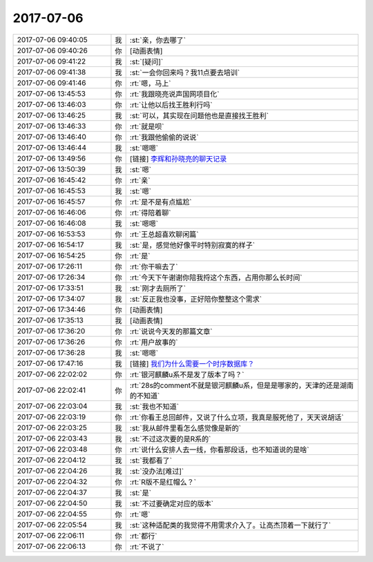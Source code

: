 2017-07-06
-------------

.. list-table::
   :widths: 25, 1, 60

   * - 2017-07-06 09:40:05
     - 我
     - :st:`亲，你去哪了`
   * - 2017-07-06 09:40:26
     - 你
     - [动画表情]
   * - 2017-07-06 09:41:22
     - 我
     - :st:`[疑问]`
   * - 2017-07-06 09:41:38
     - 我
     - :st:`一会你回来吗？我11点要去培训`
   * - 2017-07-06 09:41:46
     - 你
     - :rt:`嗯，马上`
   * - 2017-07-06 13:45:53
     - 你
     - :rt:`我跟晓亮说声国网项目化`
   * - 2017-07-06 13:46:03
     - 你
     - :rt:`让他以后找王胜利行吗`
   * - 2017-07-06 13:46:25
     - 我
     - :st:`可以，其实现在问题他也是直接找王胜利`
   * - 2017-07-06 13:46:33
     - 你
     - :rt:`就是呗`
   * - 2017-07-06 13:46:40
     - 你
     - :rt:`我跟他偷偷的说说`
   * - 2017-07-06 13:46:44
     - 我
     - :st:`嗯嗯`
   * - 2017-07-06 13:49:56
     - 你
     - [链接] `李辉和孙晓亮的聊天记录 <https://support.weixin.qq.com/cgi-bin/mmsupport-bin/readtemplate?t=page/favorite_record__w_unsupport>`_
   * - 2017-07-06 13:50:39
     - 我
     - :st:`嗯`
   * - 2017-07-06 16:45:42
     - 你
     - :rt:`亲`
   * - 2017-07-06 16:45:53
     - 我
     - :st:`嗯`
   * - 2017-07-06 16:45:57
     - 你
     - :rt:`是不是有点尴尬`
   * - 2017-07-06 16:46:06
     - 你
     - :rt:`得陪着聊`
   * - 2017-07-06 16:46:08
     - 我
     - :st:`嗯嗯`
   * - 2017-07-06 16:53:53
     - 你
     - :rt:`王总超喜欢聊闲篇`
   * - 2017-07-06 16:54:17
     - 我
     - :st:`是，感觉他好像平时特别寂寞的样子`
   * - 2017-07-06 16:54:25
     - 你
     - :rt:`是`
   * - 2017-07-06 17:26:11
     - 你
     - :rt:`你干嘛去了`
   * - 2017-07-06 17:26:34
     - 你
     - :rt:`今天下午谢谢你陪我捋这个东西，占用你那么长时间`
   * - 2017-07-06 17:33:51
     - 我
     - :st:`刚才去厕所了`
   * - 2017-07-06 17:34:07
     - 我
     - :st:`反正我也没事，正好陪你整整这个需求`
   * - 2017-07-06 17:34:46
     - 你
     - [动画表情]
   * - 2017-07-06 17:35:13
     - 我
     - [动画表情]
   * - 2017-07-06 17:36:20
     - 你
     - :rt:`说说今天发的那篇文章`
   * - 2017-07-06 17:36:26
     - 你
     - :rt:`用户故事的`
   * - 2017-07-06 17:36:28
     - 我
     - :st:`嗯嗯`
   * - 2017-07-06 17:47:16
     - 我
     - [链接] `我们为什么需要一个时序数据库？ <http://mp.weixin.qq.com/s?__biz=MzA5NzkxMzg1Nw==&mid=2653162645&idx=1&sn=2b7cf0becdf5116406604cb7f95b5824&chksm=8b4931fbbc3eb8ed4ffe3ae81ce0192cecd1da9c91c01133af6ca8ef738bb3c4d7e754e6c75e&mpshare=1&scene=1&srcid=0706C3Lgg5be3wttWtuYHFAE#rd>`_
   * - 2017-07-06 22:02:02
     - 你
     - :rt:`银河麒麟u系不是发了版本了吗？`
   * - 2017-07-06 22:02:41
     - 你
     - :rt:`28s的comment不就是银河麒麟u系，但是是哪家的，天津的还是湖南的不知道`
   * - 2017-07-06 22:03:04
     - 我
     - :st:`我也不知道`
   * - 2017-07-06 22:03:19
     - 你
     - :rt:`你看王总回邮件，又说了什么立项，我真是服死他了，天天说胡话`
   * - 2017-07-06 22:03:25
     - 我
     - :st:`我从邮件里看怎么感觉像是新的`
   * - 2017-07-06 22:03:43
     - 我
     - :st:`不过这次要的是R系的`
   * - 2017-07-06 22:03:48
     - 你
     - :rt:`说什么安排人去一线，你看那段话，也不知道说的是啥`
   * - 2017-07-06 22:04:12
     - 我
     - :st:`我都看了`
   * - 2017-07-06 22:04:26
     - 我
     - :st:`没办法[难过]`
   * - 2017-07-06 22:04:32
     - 你
     - :rt:`R版不是红帽么？`
   * - 2017-07-06 22:04:37
     - 我
     - :st:`是`
   * - 2017-07-06 22:04:50
     - 我
     - :st:`不过要确定对应的版本`
   * - 2017-07-06 22:04:55
     - 你
     - :rt:`嗯`
   * - 2017-07-06 22:05:54
     - 我
     - :st:`这种适配类的我觉得不用需求介入了。让高杰顶着一下就行了`
   * - 2017-07-06 22:06:11
     - 你
     - :rt:`都行`
   * - 2017-07-06 22:06:13
     - 你
     - :rt:`不说了`